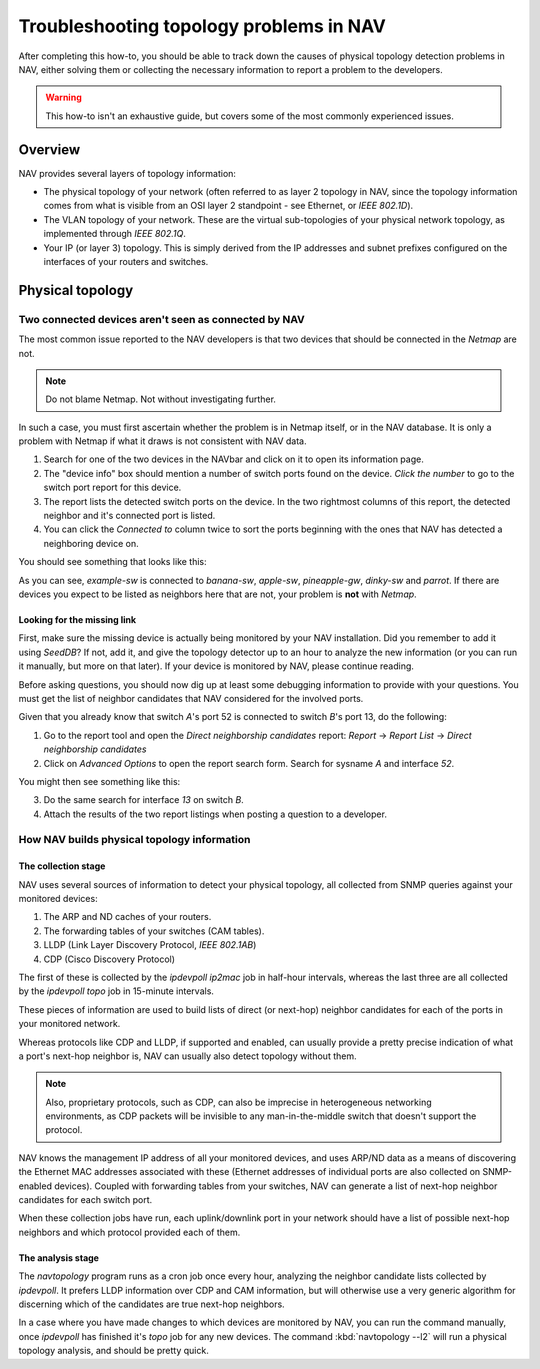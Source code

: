 ##########################################
 Troubleshooting topology problems in NAV
##########################################

After completing this how-to, you should be able to track down the causes of
physical topology detection problems in NAV, either solving them or collecting
the necessary information to report a problem to the developers.

.. WARNING:: This how-to isn't an exhaustive guide, but covers some of the
             most commonly experienced issues.

********
Overview
********

NAV provides several layers of topology information:

* The physical topology of your network (often referred to as layer 2 topology
  in NAV, since the topology information comes from what is visible from an
  OSI layer 2 standpoint - see Ethernet, or *IEEE 802.1D*).

* The VLAN topology of your network. These are the virtual sub-topologies of
  your physical network topology, as implemented through *IEEE 802.1Q*.

* Your IP (or layer 3) topology. This is simply derived from the IP addresses
  and subnet prefixes configured on the interfaces of your routers and
  switches.

*****************
Physical topology
*****************

Two connected devices aren't seen as connected by NAV
=====================================================

The most common issue reported to the NAV developers is that two devices that
should be connected in the *Netmap* are not.

.. NOTE:: Do not blame Netmap. Not without investigating further.

In such a case, you must first ascertain whether the problem is in Netmap
itself, or in the NAV database. It is only a problem with Netmap if what it
draws is not consistent with NAV data.

1. Search for one of the two devices in the NAVbar and click on it to open its
   information page.
2. The "device info" box should mention a number of switch ports found on the
   device. *Click the number* to go to the switch port report for this device.
3. The report lists the detected switch ports on the device. In the two
   rightmost columns of this report, the detected neighbor and it's connected
   port is listed.
4. You can click the *Connected to* column twice to sort the ports beginning
   with the ones that NAV has detected a neighboring device on.

You should see something that looks like this:

.. image:: swport-connected-to.png

As you can see, `example-sw` is connected to `banana-sw`, `apple-sw`,
`pineapple-gw`, `dinky-sw` and `parrot`. If there are devices you expect to be
listed as neighbors here that are not, your problem is **not** with *Netmap*.

Looking for the missing link
----------------------------

First, make sure the missing device is actually being monitored by your NAV
installation. Did you remember to add it using `SeedDB`? If not, add it, and
give the topology detector up to an hour to analyze the new information (or
you can run it manually, but more on that later). If your device is monitored
by NAV, please continue reading.

Before asking questions, you should now dig up at least some debugging
information to provide with your questions. You must get the list of neighbor
candidates that NAV considered for the involved ports.

Given that you already know that switch `A`'s port 52 is connected to switch
`B`'s port 13, do the following:

1. Go to the report tool and open the `Direct neighborship candidates` report:
   `Report` → `Report List` → `Direct neighborship candidates`
2. Click on `Advanced Options` to open the report search form. Search for
   sysname `A` and interface `52`.

You might then see something like this:

.. image:: neighbor-candidates.png

3. Do the same search for interface `13` on switch `B`.
4. Attach the results of the two report listings when posting a question to a
   developer.


How NAV builds physical topology information
============================================

The collection stage
--------------------

NAV uses several sources of information to detect your physical topology, all
collected from SNMP queries against your monitored devices:

1. The ARP and ND caches of your routers.
2. The forwarding tables of your switches (CAM tables).
3. LLDP (Link Layer Discovery Protocol, *IEEE 802.1AB*)
4. CDP (Cisco Discovery Protocol)

The first of these is collected by the `ipdevpoll` `ip2mac` job in half-hour
intervals, whereas the last three are all collected by the `ipdevpoll` `topo`
job in 15-minute intervals.

These pieces of information are used to build lists of direct (or next-hop)
neighbor candidates for each of the ports in your monitored network.

Whereas protocols like CDP and LLDP, if supported and enabled, can usually
provide a pretty precise indication of what a port's next-hop neighbor is, NAV
can usually also detect topology without them. 

.. NOTE:: Also, proprietary protocols, such as CDP, can also be imprecise in
          heterogeneous networking environments, as CDP packets will be
          invisible to any man-in-the-middle switch that doesn't support the
          protocol.

NAV knows the management IP address of all your monitored devices, and uses
ARP/ND data as a means of discovering the Ethernet MAC addresses associated
with these (Ethernet addresses of individual ports are also collected on
SNMP-enabled devices). Coupled with forwarding tables from your switches, NAV
can generate a list of next-hop neighbor candidates for each switch port.

When these collection jobs have run, each uplink/downlink port in your network
should have a list of possible next-hop neighbors and which protocol provided
each of them.

The analysis stage
------------------

The `navtopology` program runs as a cron job once every hour, analyzing the
neighbor candidate lists collected by `ipdevpoll`. It prefers LLDP information
over CDP and CAM information, but will otherwise use a very generic algorithm
for discerning which of the candidates are true next-hop neighbors.

In a case where you have made changes to which devices are monitored by NAV,
you can run the command manually, once `ipdevpoll` has finished it's `topo`
job for any new devices. The command :kbd:`navtopology --l2` will run a
physical topology analysis, and should be pretty quick.
